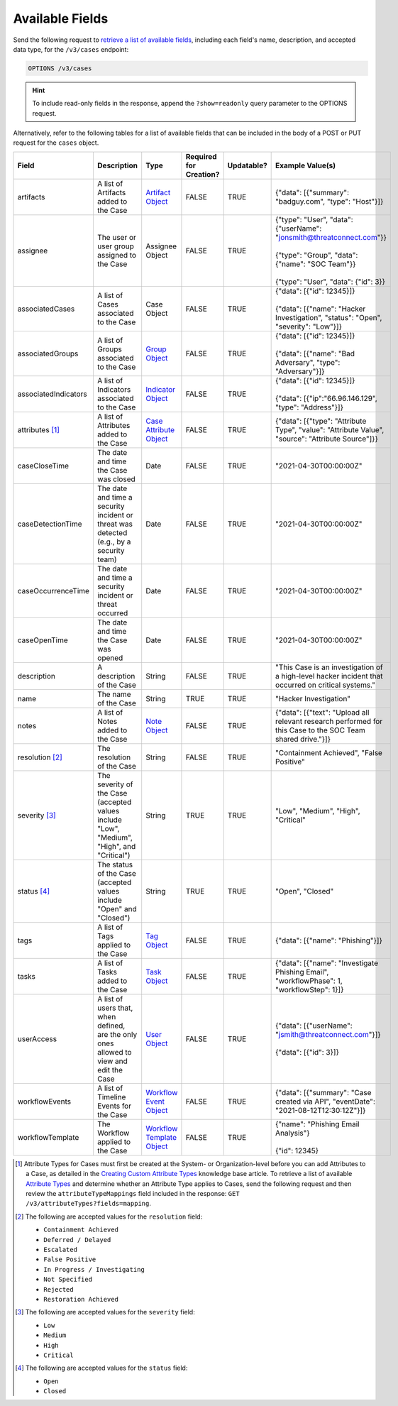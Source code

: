 Available Fields
----------------

Send the following request to `retrieve a list of available fields <https://docs.threatconnect.com/en/latest/rest_api/v3/retrieve_fields.html>`_, including each field's name, description, and accepted data type, for the ``/v3/cases`` endpoint:

.. code::

    OPTIONS /v3/cases

.. hint::
    To include read-only fields in the response, append the ``?show=readonly`` query parameter to the OPTIONS request.

Alternatively, refer to the following tables for a list of available fields that can be included in the body of a POST or PUT request for the ``cases`` object.

.. list-table::
   :widths: 20 20 10 15 15 20
   :header-rows: 1

   * - Field
     - Description
     - Type
     - Required for Creation?
     - Updatable?
     - Example Value(s)
   * - artifacts
     - A list of Artifacts added to the Case
     - `Artifact Object <https://docs.threatconnect.com/en/latest/rest_api/v3/case_management/artifacts/artifacts.html>`_
     - FALSE
     - TRUE
     - {"data": [{"summary": "badguy.com", "type": "Host"}]}
   * - assignee
     - The user or user group assigned to the Case
     - Assignee Object
     - FALSE
     - TRUE
     - | {"type": "User", "data": {"userName": "jonsmith@threatconnect.com"}}
       |
       | {"type": "Group", "data": {"name": "SOC Team"}}
       |
       | {"type": "User", "data": {"id": 3}}
   * - associatedCases
     - A list of Cases associated to the Case
     - Case Object
     - FALSE
     - TRUE
     - | {"data": [{"id": 12345}]}
       |
       | {"data": [{"name": "Hacker Investigation", "status": "Open", "severity": "Low"}]}
   * - associatedGroups
     - A list of Groups associated to the Case
     - `Group Object <https://docs.threatconnect.com/en/latest/rest_api/v3/groups/groups.html>`_
     - FALSE
     - TRUE
     - | {"data": [{"id": 12345}]}
       |
       | {"data": [{"name": "Bad Adversary", "type": "Adversary"}]}
   * - associatedIndicators
     - A list of Indicators associated to the Case
     - `Indicator Object <https://docs.threatconnect.com/en/latest/rest_api/v3/indicators/indicators.html>`_
     - FALSE
     - TRUE
     - | {"data": [{"id": 12345}]}
       |
       | {"data": [{"ip":"66.96.146.129", "type": "Address"}]}
   * - attributes [1]_
     - A list of Attributes added to the Case
     - `Case Attribute Object <https://docs.threatconnect.com/en/latest/rest_api/v3/case_management/case_attributes/case_attributes.html>`_
     - FALSE
     - TRUE
     - {"data": [{"type": "Attribute Type", "value": "Attribute Value", "source": "Attribute Source"]}}
   * - caseCloseTime
     - The date and time the Case was closed
     - Date
     - FALSE
     - TRUE
     - "2021-04-30T00:00:00Z"
   * - caseDetectionTime
     - The date and time a security incident or threat was detected (e.g., by a security team)
     - Date
     - FALSE
     - TRUE
     - "2021-04-30T00:00:00Z"
   * - caseOccurrenceTime
     - The date and time a security incident or threat occurred
     - Date
     - FALSE
     - TRUE
     - "2021-04-30T00:00:00Z"
   * - caseOpenTime
     - The date and time the Case was opened
     - Date
     - FALSE
     - TRUE
     - "2021-04-30T00:00:00Z"
   * - description
     - A description of the Case
     - String
     - FALSE
     - TRUE
     - "This Case is an investigation of a high-level hacker incident that occurred on critical systems."
   * - name
     - The name of the Case
     - String
     - TRUE
     - TRUE
     - "Hacker Investigation"
   * - notes
     - A list of Notes added to the Case
     - `Note Object <https://docs.threatconnect.com/en/latest/rest_api/v3/case_management/notes/notes.html>`_
     - FALSE
     - TRUE
     - {"data": [{"text": "Upload all relevant research performed for this Case to the SOC Team shared drive."}]}
   * - resolution [2]_
     - The resolution of the Case
     - String
     - FALSE
     - TRUE
     - "Containment Achieved", "False Positive"
   * - severity [3]_
     - The severity of the Case (accepted values include "Low", "Medium", "High", and "Critical")
     - String
     - TRUE
     - TRUE
     - "Low", "Medium", "High", "Critical"
   * - status [4]_
     - The status of the Case (accepted values include "Open" and "Closed")
     - String
     - TRUE
     - TRUE
     - "Open", "Closed"
   * - tags
     - A list of Tags applied to the Case
     - `Tag Object <https://docs.threatconnect.com/en/latest/rest_api/v3/tags/tags.html>`_
     - FALSE
     - TRUE
     - {"data": [{"name": "Phishing"}]}
   * - tasks
     - A list of Tasks added to the Case
     - `Task Object <https://docs.threatconnect.com/en/latest/rest_api/v3/case_management/tasks/tasks.html>`_
     - FALSE
     - TRUE
     - {"data": [{"name": "Investigate Phishing Email", "workflowPhase": 1, "workflowStep": 1}]}
   * - userAccess
     - A list of users that, when defined, are the only ones allowed to view and edit the Case
     - `User Object <https://docs.threatconnect.com/en/latest/rest_api/v3/users/users.html>`_
     - FALSE
     - TRUE
     - | {"data": [{"userName": "jsmith@threatconnect.com"}]}
       |
       | {"data": [{"id": 3}]}
   * - workflowEvents
     - A list of Timeline Events for the Case
     - `Workflow Event Object <https://docs.threatconnect.com/en/latest/rest_api/v3/case_management/workflow_events/workflow_events.html>`_
     - FALSE
     - TRUE
     - {"data": [{"summary": "Case created via API", "eventDate": "2021-08-12T12:30:12Z"}]}
   * - workflowTemplate
     - The Workflow applied to the Case
     - `Workflow Template Object <https://docs.threatconnect.com/en/latest/rest_api/v3/case_management/workflow_templates/workflow_templates.html>`_
     - FALSE
     - TRUE
     - | {"name": "Phishing Email Analysis"}
       |
       | {"id": 12345}

.. [1] Attribute Types for Cases must first be created at the System- or Organization-level before you can add Attributes to a Case, as detailed in the `Creating Custom Attribute Types <https://knowledge.threatconnect.com/docs/creating-custom-attribute-types>`_ knowledge base article. To retrieve a list of available `Attribute Types <https://docs.threatconnect.com/en/latest/rest_api/v3/attribute_types/attribute_types.html>`_ and determine whether an Attribute Type applies to Cases, send the following request and then review the ``attributeTypeMappings`` field included in the response: ``GET /v3/attributeTypes?fields=mapping``.

.. [2] The following are accepted values for the ``resolution`` field:

    - ``Containment Achieved``
    - ``Deferred / Delayed``
    - ``Escalated``
    - ``False Positive``
    - ``In Progress / Investigating``
    - ``Not Specified``
    - ``Rejected``
    - ``Restoration Achieved``

.. [3] The following are accepted values for the ``severity`` field:

    - ``Low``
    - ``Medium``
    - ``High``
    - ``Critical``

.. [4] The following are accepted values for the ``status`` field:

    - ``Open``
    - ``Closed``